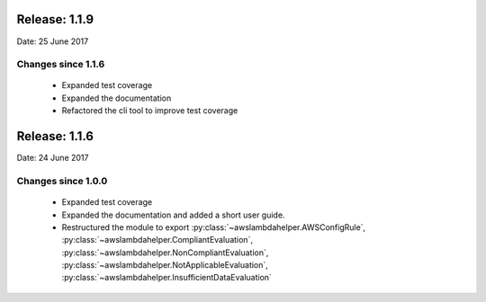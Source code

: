 --------------
Release: 1.1.9
--------------
Date: 25 June 2017

~~~~~~~~~~~~~~~~~~~
Changes since 1.1.6
~~~~~~~~~~~~~~~~~~~

 - Expanded test coverage
 - Expanded the documentation
 - Refactored the cli tool to improve test coverage

--------------
Release: 1.1.6
--------------
Date: 24 June 2017

~~~~~~~~~~~~~~~~~~~
Changes since 1.0.0
~~~~~~~~~~~~~~~~~~~

 - Expanded test coverage
 - Expanded the documentation and added a short user guide.
 - Restructured the module to export :py:class:`~awslambdahelper.AWSConfigRule`, :py:class:`~awslambdahelper.CompliantEvaluation`, :py:class:`~awslambdahelper.NonCompliantEvaluation`, :py:class:`~awslambdahelper.NotApplicableEvaluation`, :py:class:`~awslambdahelper.InsufficientDataEvaluation`
